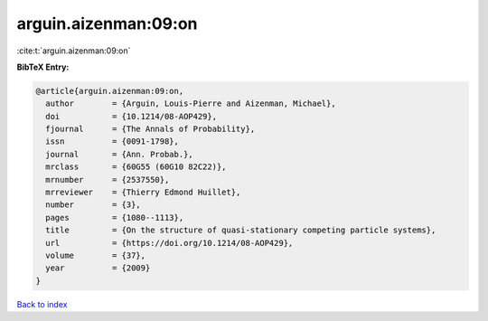 arguin.aizenman:09:on
=====================

:cite:t:`arguin.aizenman:09:on`

**BibTeX Entry:**

.. code-block:: bibtex

   @article{arguin.aizenman:09:on,
     author        = {Arguin, Louis-Pierre and Aizenman, Michael},
     doi           = {10.1214/08-AOP429},
     fjournal      = {The Annals of Probability},
     issn          = {0091-1798},
     journal       = {Ann. Probab.},
     mrclass       = {60G55 (60G10 82C22)},
     mrnumber      = {2537550},
     mrreviewer    = {Thierry Edmond Huillet},
     number        = {3},
     pages         = {1080--1113},
     title         = {On the structure of quasi-stationary competing particle systems},
     url           = {https://doi.org/10.1214/08-AOP429},
     volume        = {37},
     year          = {2009}
   }

`Back to index <../By-Cite-Keys.html>`_

